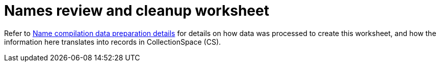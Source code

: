 :toc:
:toc-placement!:
:toclevels: 4

ifdef::env-github[]
:tip-caption: :bulb:
:note-caption: :information_source:
:important-caption: :heavy_exclamation_mark:
:caution-caption: :fire:
:warning-caption: :warning:
:imagesdir: https://raw.githubusercontent.com/lyrasis/kiba-tms/main/doc/img
endif::[]

= Names review and cleanup worksheet

Refer to xref:name_compilation.adoc[Name compilation data preparation details] for details on how data was processed to create this worksheet, and how the information here translates into records in CollectionSpace (CS).

toc::[]


